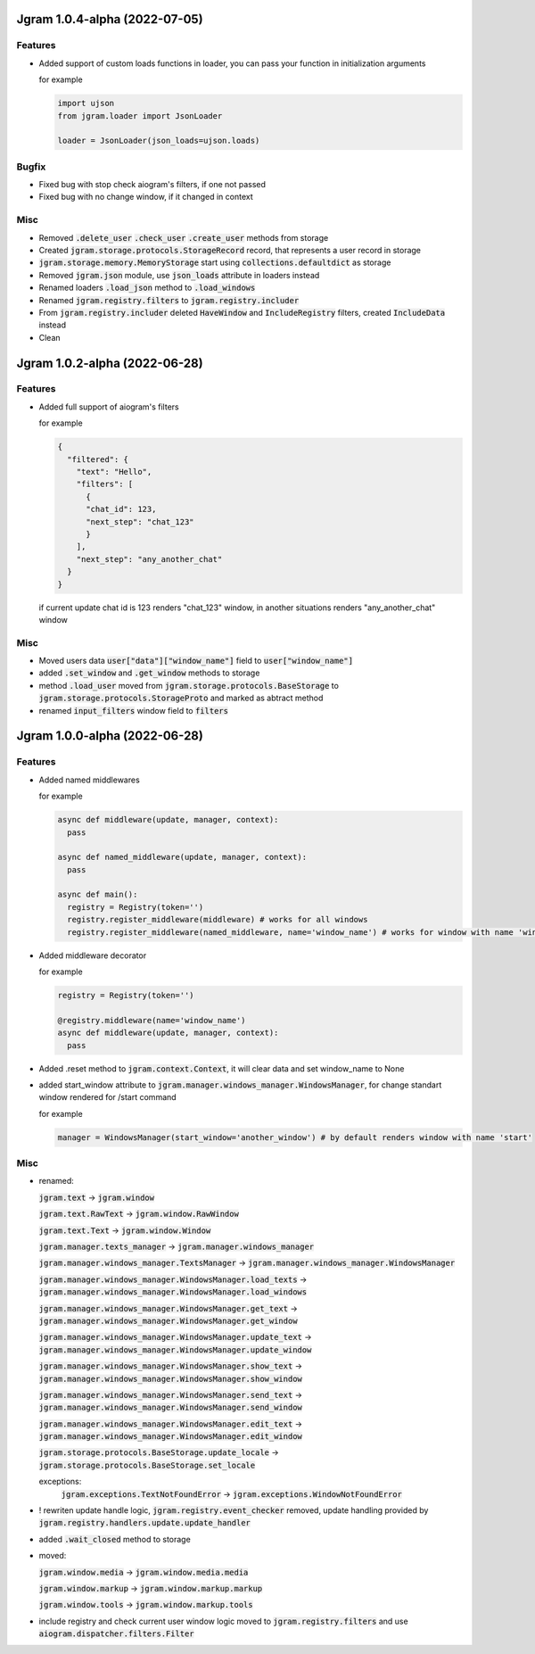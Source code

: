 Jgram 1.0.4-alpha (2022-07-05)
==============================

Features
--------
- Added support of custom loads functions in loader, you can pass your function in initialization arguments
  
  for example

  .. code-block:: python

    
    import ujson
    from jgram.loader import JsonLoader
    
    loader = JsonLoader(json_loads=ujson.loads)

Bugfix
--------
- Fixed bug with stop check aiogram's filters, if one not passed
- Fixed bug with no change window, if it changed in context

Misc
--------
- Removed :code:`.delete_user` :code:`.check_user` :code:`.create_user` methods from storage
- Created :code:`jgram.storage.protocols.StorageRecord` record, that represents a user record in storage
- :code:`jgram.storage.memory.MemoryStorage` start using :code:`collections.defaultdict` as storage
- Removed :code:`jgram.json` module, use :code:`json_loads` attribute in loaders instead
- Renamed loaders :code:`.load_json` method to :code:`.load_windows`
- Renamed :code:`jgram.registry.filters` to :code:`jgram.registry.includer`
- From :code:`jgram.registry.includer` deleted :code:`HaveWindow` and :code:`IncludeRegistry` filters, created :code:`IncludeData` instead
- Clean

Jgram 1.0.2-alpha (2022-06-28)
==============================

Features
--------
- Added full support of aiogram's filters
  
  for example

  .. code-block:: javascript

    {
      "filtered": {
        "text": "Hello",
        "filters": [
          {
          "chat_id": 123,
          "next_step": "chat_123"
          }
        ],
        "next_step": "any_another_chat"
      }
    }
  
  if current update chat id is 123 renders "chat_123" window, in another situations renders "any_another_chat" window

Misc
--------
- Moved users data :code:`user["data"]["window_name"]` field to :code:`user["window_name"]`
- added :code:`.set_window` and :code:`.get_window` methods to storage
- method :code:`.load_user` moved from :code:`jgram.storage.protocols.BaseStorage` to :code:`jgram.storage.protocols.StorageProto` and marked as abtract method
- renamed :code:`input_filters` window field to :code:`filters`

Jgram 1.0.0-alpha (2022-06-28)
==============================

Features
--------

- Added named middlewares

  for example

  .. code-block:: python

    
    async def middleware(update, manager, context):
      pass

    async def named_middleware(update, manager, context):
      pass

    async def main():
      registry = Registry(token='')
      registry.register_middleware(middleware) # works for all windows
      registry.register_middleware(named_middleware, name='window_name') # works for window with name 'window_name'

- Added middleware decorator
  
  for example

  .. code-block:: python

    registry = Registry(token='')

    @registry.middleware(name='window_name')
    async def middleware(update, manager, context):
      pass

- Added .reset method to :code:`jgram.context.Context`, it will clear data and set window_name to None
- added start_window attribute to :code:`jgram.manager.windows_manager.WindowsManager`, for change standart window rendered for /start command
  
  for example

  .. code-block:: python

    manager = WindowsManager(start_window='another_window') # by default renders window with name 'start'

Misc
--------

- renamed:
  
  :code:`jgram.text` -> :code:`jgram.window`

  :code:`jgram.text.RawText` -> :code:`jgram.window.RawWindow`

  :code:`jgram.text.Text` -> :code:`jgram.window.Window`

  :code:`jgram.manager.texts_manager` -> :code:`jgram.manager.windows_manager`

  :code:`jgram.manager.windows_manager.TextsManager` -> :code:`jgram.manager.windows_manager.WindowsManager`
  
  :code:`jgram.manager.windows_manager.WindowsManager.load_texts` -> :code:`jgram.manager.windows_manager.WindowsManager.load_windows`
  
  :code:`jgram.manager.windows_manager.WindowsManager.get_text` -> :code:`jgram.manager.windows_manager.WindowsManager.get_window`
  
  :code:`jgram.manager.windows_manager.WindowsManager.update_text` -> :code:`jgram.manager.windows_manager.WindowsManager.update_window`
  
  :code:`jgram.manager.windows_manager.WindowsManager.show_text` -> :code:`jgram.manager.windows_manager.WindowsManager.show_window`
  
  :code:`jgram.manager.windows_manager.WindowsManager.send_text` -> :code:`jgram.manager.windows_manager.WindowsManager.send_window`
  
  :code:`jgram.manager.windows_manager.WindowsManager.edit_text` -> :code:`jgram.manager.windows_manager.WindowsManager.edit_window`
  
  :code:`jgram.storage.protocols.BaseStorage.update_locale` -> :code:`jgram.storage.protocols.BaseStorage.set_locale`

  exceptions:
    :code:`jgram.exceptions.TextNotFoundError` -> :code:`jgram.exceptions.WindowNotFoundError`

- ! rewriten update handle logic, :code:`jgram.registry.event_checker` removed, update handling provided by :code:`jgram.registry.handlers.update.update_handler`
- added :code:`.wait_closed` method to storage
- moved:

  :code:`jgram.window.media` -> :code:`jgram.window.media.media`

  :code:`jgram.window.markup` -> :code:`jgram.window.markup.markup`

  :code:`jgram.window.tools` -> :code:`jgram.window.markup.tools`

- include registry and check current user window logic moved to :code:`jgram.registry.filters` and use :code:`aiogram.dispatcher.filters.Filter`
